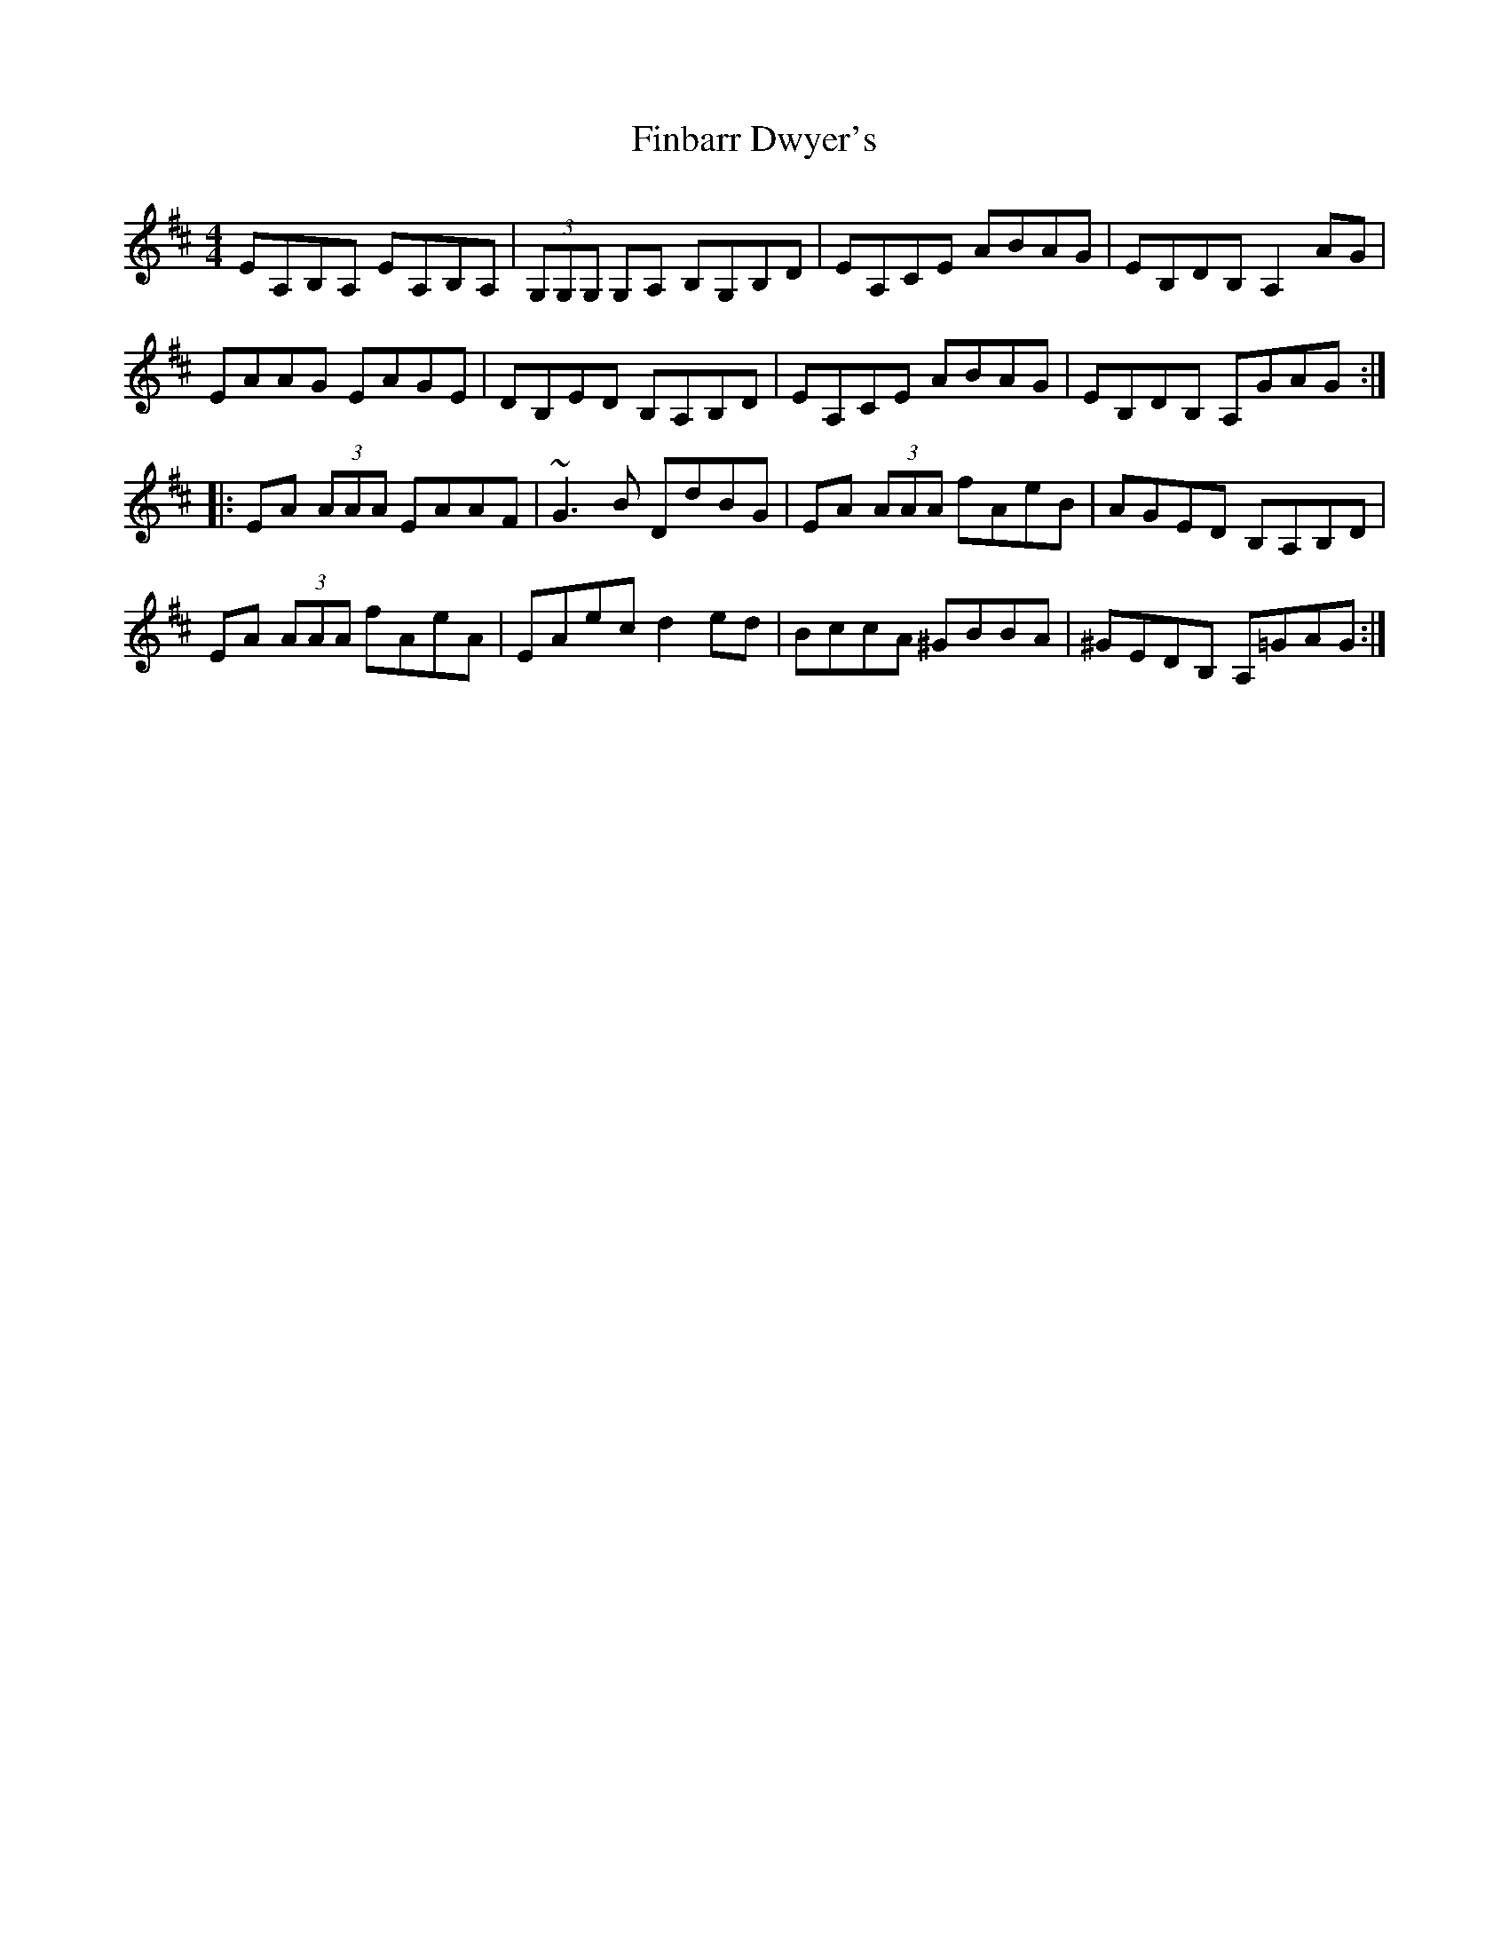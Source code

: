 X: 13027
T: Finbarr Dwyer's
R: reel
M: 4/4
K: Amixolydian
EA,B,A, EA,B,A,|(3G,G,G, G,A, B,G,B,D|EA,CE ABAG|EB,DB, A,2AG|
EAAG EAGE|DB,ED B,A,B,D|EA,CE ABAG|EB,DB, A,GAG:|
|:EA (3AAA EAAF|~G3B DdBG|EA (3AAA fAeB|AGED B,A,B,D|
EA (3AAA fAeA|EAec d2ed|BccA ^GBBA|^GEDB, A,=GAG:|

